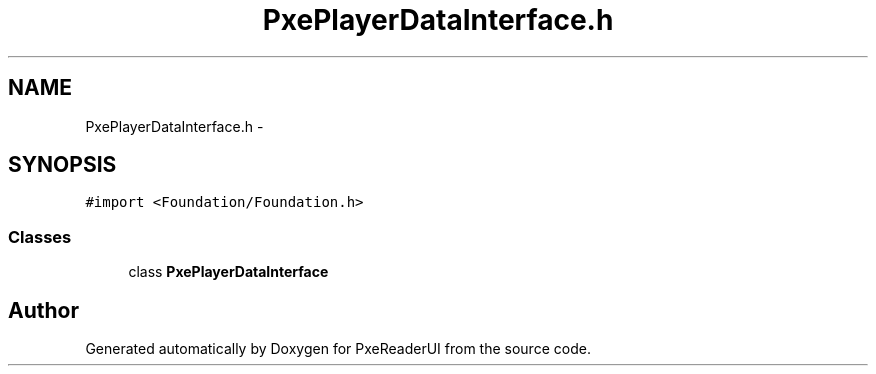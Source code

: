 .TH "PxePlayerDataInterface.h" 3 "Mon Apr 28 2014" "PxeReaderUI" \" -*- nroff -*-
.ad l
.nh
.SH NAME
PxePlayerDataInterface.h \- 
.SH SYNOPSIS
.br
.PP
\fC#import <Foundation/Foundation\&.h>\fP
.br

.SS "Classes"

.in +1c
.ti -1c
.RI "class \fBPxePlayerDataInterface\fP"
.br
.in -1c
.SH "Author"
.PP 
Generated automatically by Doxygen for PxeReaderUI from the source code\&.

